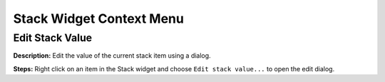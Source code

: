 Stack Widget Context Menu 
==============================


Edit Stack Value
----------------------------------------
**Description:** Edit the value of the current stack item using a dialog. 

**Steps:** Right click on an item in the Stack widget and choose ``Edit stack value...`` to open the edit dialog.